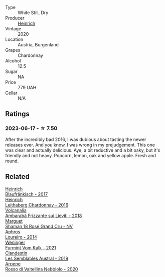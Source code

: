 #+attr_html: :class wine-main-image
[[file:/images/88/3b4578-9618-4c32-a0dc-ebbe78f2033a/2023-06-19-15-09-21-IMG-7822@512.webp]]

- Type :: White Still, Dry
- Producer :: [[barberry:/producers/370d0459-21f1-46c5-aa90-e01458bb5be0][Heinrich]]
- Vintage :: 2020
- Location :: Austria, Burgenland
- Grapes :: Chardonnay
- Alcohol :: 12.5
- Sugar :: NA
- Price :: 779 UAH
- Cellar :: N/A

** Ratings

*** 2023-06-17 - ☆ 7.50

After the incredibly bad 2016, I was dubious about tasting the newer releases ever. And you know, I was wrong in my prejudgement. This one was clear and actually delicious. Aye, a bit reductive and a bit oaky, but it's friendly and not heavy. Popcorn, lemon, oak and yellow apple. Fresh and round.

** Related

#+begin_export html
<div class="flex-container">
  <a class="flex-item flex-item-left" href="/wines/366086d0-9688-4be8-bdac-9b20162de445.html">
    <img class="flex-bottle" src="/images/36/6086d0-9688-4be8-bdac-9b20162de445/2022-07-26-12-22-19-E7CBF111-B453-4E83-959B-1E2C857E49D3-1-105-c@512.webp"></img>
    <section class="h">Heinrich</section>
    <section class="h text-bolder">Blaufränkisch - 2017</section>
  </a>

  <a class="flex-item flex-item-right" href="/wines/bac6ddf8-956c-43d9-b567-de834f518b1f.html">
    <img class="flex-bottle" src="/images/ba/c6ddf8-956c-43d9-b567-de834f518b1f/2021-05-09-11-30-02-E3A7C888-5A16-42A9-BBA0-E31AD434EC7E-1-105-c@512.webp"></img>
    <section class="h">Heinrich</section>
    <section class="h text-bolder">Leithaberg Chardonnay - 2016</section>
  </a>

  <a class="flex-item flex-item-left" href="/wines/489945d4-8644-4123-a40f-3912be9824bd.html">
    <img class="flex-bottle" src="/images/48/9945d4-8644-4123-a40f-3912be9824bd/2023-06-19-10-51-15-IMG-7809@512.webp"></img>
    <section class="h">Volcanalia</section>
    <section class="h text-bolder">Ambarabà Frizzante sui Lieviti - 2018</section>
  </a>

  <a class="flex-item flex-item-right" href="/wines/7e4bafc3-3832-41e5-942a-27d80257db82.html">
    <img class="flex-bottle" src="/images/7e/4bafc3-3832-41e5-942a-27d80257db82/2023-06-19-15-27-38-IMG-7827@512.webp"></img>
    <section class="h">Marguet</section>
    <section class="h text-bolder">Shaman 18 Rosé Grand Cru - NV</section>
  </a>

  <a class="flex-item flex-item-left" href="/wines/888b703c-75f8-42aa-985e-557f7432608f.html">
    <img class="flex-bottle" src="/images/88/8b703c-75f8-42aa-985e-557f7432608f/2023-06-19-14-53-19-IMG-7813@512.webp"></img>
    <section class="h">Aphros</section>
    <section class="h text-bolder">Loureiro - 2014</section>
  </a>

  <a class="flex-item flex-item-right" href="/wines/ba4e1044-fc14-469d-a13b-76a459224ff7.html">
    <img class="flex-bottle" src="/images/ba/4e1044-fc14-469d-a13b-76a459224ff7/2023-06-19-15-05-03-IMG-7818@512.webp"></img>
    <section class="h">Weninger</section>
    <section class="h text-bolder">Furmint Vom Kalk - 2021</section>
  </a>

  <a class="flex-item flex-item-left" href="/wines/d7513051-c24a-4ea7-a163-1946bb321402.html">
    <img class="flex-bottle" src="/images/d7/513051-c24a-4ea7-a163-1946bb321402/2023-06-19-15-33-56-IMG-7830@512.webp"></img>
    <section class="h">Clandestin</section>
    <section class="h text-bolder">Les Semblables Austral - 2019</section>
  </a>

  <a class="flex-item flex-item-right" href="/wines/d91239ed-3147-4152-af22-2f4912cbcd9b.html">
    <img class="flex-bottle" src="/images/d9/1239ed-3147-4152-af22-2f4912cbcd9b/2023-06-19-15-17-53-IMG-7825@512.webp"></img>
    <section class="h">Arpepe</section>
    <section class="h text-bolder">Rosso di Valtellina Nebbiolo - 2020</section>
  </a>

</div>
#+end_export
